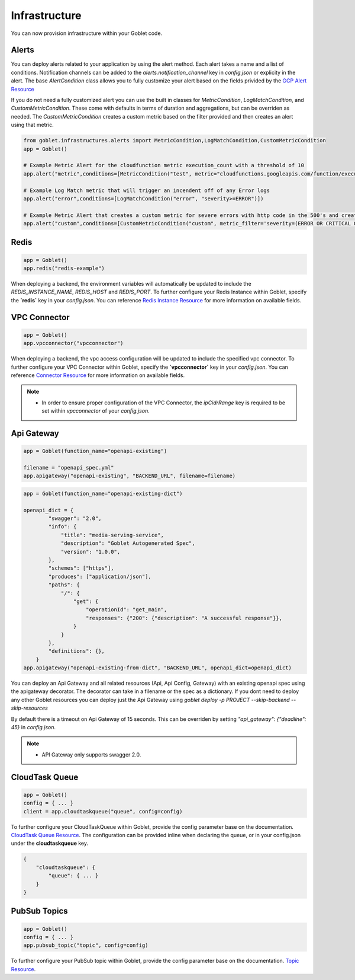 .. _infrastructure:

================
Infrastructure
================

You can now provision infrastructure within your Goblet code.

Alerts
^^^^^^

You can deploy alerts related to your application by using the alert method. Each alert takes a name and a list of conditions. Notification channels
can be added to the `alerts.notification_channel` key in `config.json` or explicity in the alert. The base `AlertCondition` class allows you to 
fully customize your alert based on the fields privided by the `GCP Alert Resource <https://cloud.google.com/monitoring/api/ref_v3/rest/v3/projects.alertPolicies#conditionhttps://cloud.google.com/monitoring/api/ref_v3/rest/v3/projects.alertPolicies#condition>`_

If you do not need a fully customized alert you can use the built in classes for `MetricCondition`, `LogMatchCondition`, and `CustomMetricCondition`. These come with 
defaults in terms of duration and aggregations, but can be overriden as needed. The `CustomMetricCondition` creates a custom metric based on the filter provided and then 
creates an alert using that metric.  

.. code:: python

    from goblet.infrastructures.alerts import MetricCondition,LogMatchCondition,CustomMetricCondition
    app = Goblet()
    
    # Example Metric Alert for the cloudfunction metric execution_count with a threshold of 10
    app.alert("metric",conditions=[MetricCondition("test", metric="cloudfunctions.googleapis.com/function/execution_count", value=10)])

    # Example Log Match metric that will trigger an incendent off of any Error logs
    app.alert("error",conditions=[LogMatchCondition("error", "severity>=ERROR")])

    # Example Metric Alert that creates a custom metric for severe errors with http code in the 500's and creates an alert with a threshold of 10
    app.alert("custom",conditions=[CustomMetricCondition("custom", metric_filter='severity=(ERROR OR CRITICAL OR ALERT OR EMERGENCY) httpRequest.status=(500 OR 501 OR 502 OR 503 OR 504)', value=10)])

.. _redis:

Redis
^^^^^

.. code:: python

    app = Goblet()
    app.redis("redis-example")

When deploying a backend, the environment variables will automatically be updated to include the `REDIS_INSTANCE_NAME`, `REDIS_HOST` and `REDIS_PORT`. 
To further configure your Redis Instance within Goblet, specify the **`redis`** key in your `config.json`. 
You can reference `Redis Instance Resource <https://cloud.google.com/memorystore/docs/redis/reference/rest/v1/projects.locations.instances#Instance>`_ for more information on available fields.

VPC Connector
^^^^^^^^^^^^^
.. code:: python

    app = Goblet()
    app.vpcconnector("vpcconnector")

When deploying a backend, the vpc access configuration will be updated to include the specified vpc connector.
To further configure your VPC Connector within Goblet, specify the **`vpcconnector`** key in your `config.json`. 
You can reference `Connector Resource <https://cloud.google.com/vpc/docs/reference/vpcaccess/rest/v1/projects.locations.connectors#Connector>`_  for more information on available fields.

.. note::
    * In order to ensure proper configuration of the VPC Connector, the `ipCidrRange` key is required to be set within `vpcconnector` of your `config.json`.

.. _apigateway:

Api Gateway
^^^^^^^^^^^^^

.. code:: python

    app = Goblet(function_name="openapi-existing")
    
    filename = "openapi_spec.yml"
    app.apigateway("openapi-existing", "BACKEND_URL", filename=filename)

.. code:: python 

    app = Goblet(function_name="openapi-existing-dict")

    openapi_dict = {
            "swagger": "2.0",
            "info": {
                "title": "media-serving-service",
                "description": "Goblet Autogenerated Spec",
                "version": "1.0.0",
            },
            "schemes": ["https"],
            "produces": ["application/json"],
            "paths": {
                "/": {
                    "get": {
                        "operationId": "get_main",
                        "responses": {"200": {"description": "A successful response"}},
                    }
                }
            },
            "definitions": {},
        }
    app.apigateway("openapi-existing-from-dict", "BACKEND_URL", openapi_dict=openapi_dict)

You can deploy an Api Gateway and all related resources (Api, Api Config, Gateway) with an existing openapi spec using the apigateway decorator. The decorator can take in a filename or the 
spec as a dictionary. If you dont need to deploy any other Goblet resources you can deploy just the Api Gateway using 
`goblet deploy -p PROJECT --skip-backend --skip-resources`

By default there is a timeout on Api Gateway of 15 seconds. This can be overriden by setting `"api_gateway": {"deadline": 45}` in `config.json`. 

.. note::
    
    * API Gateway only supports swagger 2.0. 

CloudTask Queue
^^^^^^^^^^^^^^^
.. code:: python

    app = Goblet()
    config = { ... }
    client = app.cloudtaskqueue("queue", config=config)

To further configure your CloudTaskQueue within Goblet, provide the config parameter base on the documentation. `CloudTask Queue Resource <https://cloud.google.com/tasks/docs/reference/rest/v2/projects.locations.queues#Queue>`_.
The configuration can be provided inline when declaring the queue, or in your config.json under the **cloudtaskqueue** key.

.. code::

    {
        "cloudtaskqueue": {
            "queue": { ... }
        }
    }

PubSub Topics
^^^^^^^^^^^^^

.. code:: python

    app = Goblet()
    config = { ... }
    app.pubsub_topic("topic", config=config)

To further configure your PubSub topic within Goblet, provide the config parameter base on the documentation. `Topic Resource <https://cloud.google.com/pubsub/docs/reference/rest/v1/projects.topic>`_.